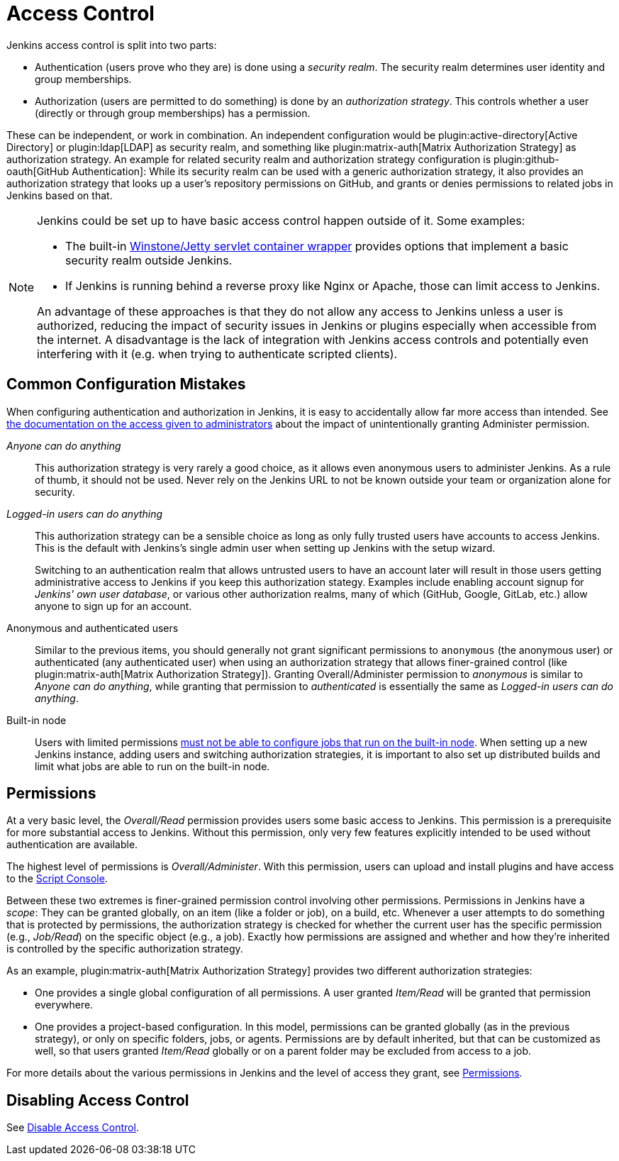 = Access Control

Jenkins access control is split into two parts:

* Authentication (users prove who they are) is done using a _security realm_.
  The security realm determines user identity and group memberships.
* Authorization (users are permitted to do something) is done by an _authorization strategy_.
  This controls whether a user (directly or through group memberships) has a permission.

These can be independent, or work in combination.
An independent configuration would be plugin:active-directory[Active Directory] or plugin:ldap[LDAP] as security realm, and something like plugin:matrix-auth[Matrix Authorization Strategy] as authorization strategy.
An example for related security realm and authorization strategy configuration is plugin:github-oauth[GitHub Authentication]:
While its security realm can be used with a generic authorization strategy, it also provides an authorization strategy that looks up a user's repository permissions on GitHub, and grants or denies permissions to related jobs in Jenkins based on that.

[NOTE]
====
Jenkins could be set up to have basic access control happen outside of it.
Some examples:

* The built-in https://github.com/jenkinsci/winstone[Winstone/Jetty servlet container wrapper] provides options that implement a basic security realm outside Jenkins.
* If Jenkins is running behind a reverse proxy like Nginx or Apache, those can limit access to Jenkins.

An advantage of these approaches is that they do not allow any access to Jenkins unless a user is authorized, reducing the impact of security issues in Jenkins or plugins especially when accessible from the internet.
A disadvantage is the lack of integration with Jenkins access controls and potentially even interfering with it (e.g. when trying to authenticate scripted clients).
====

== Common Configuration Mistakes

When configuring authentication and authorization in Jenkins, it is easy to accidentally allow far more access than intended.
See link:/doc/book/security/access-control/permissions/#administer[the documentation on the access given to administrators] about the impact of unintentionally granting Administer permission.

_Anyone can do anything_::
This authorization strategy is very rarely a good choice, as it allows even anonymous users to administer Jenkins.
As a rule of thumb, it should not be used.
Never rely on the Jenkins URL to not be known outside your team or organization alone for security.

_Logged-in users can do anything_::
This authorization strategy can be a sensible choice as long as only fully trusted users have accounts to access Jenkins.
This is the default with Jenkins's single admin user when setting up Jenkins with the setup wizard.
+
Switching to an authentication realm that allows untrusted users to have an account later will result in those users getting administrative access to Jenkins if you keep this authorization stategy.
Examples include enabling account signup for _Jenkins' own user database_, or various other authorization realms, many of which (GitHub, Google, GitLab, etc.) allow anyone to sign up for an account.

Anonymous and authenticated users::
Similar to the previous items, you should generally not grant significant permissions to `anonymous` (the anonymous user) or authenticated (any authenticated user) when using an authorization strategy that allows finer-grained control (like plugin:matrix-auth[Matrix Authorization Strategy]).
Granting Overall/Administer permission to _anonymous_ is similar to _Anyone can do anything_, while granting that permission to _authenticated_ is essentially the same as _Logged-in users can do anything_.

Built-in node::
Users with limited permissions link:/doc/book/security/controller-isolation/[must not be able to configure jobs that run on the built-in node].
When setting up a new Jenkins instance, adding users and switching authorization strategies, it is important to also set up distributed builds and limit what jobs are able to run on the built-in node.

//In addition to the above items that discuss who may (effectively) be granted administrative access to Jenkins, you should be careful who you give any read access to Jenkins.
//See link:/doc/book/security/access-control/permissions/#overall-read[the documentation of the level of access that granting basic read access gives].

== Permissions

At a very basic level, the _Overall/Read_ permission provides users some basic access to Jenkins.
This permission is a prerequisite for more substantial access to Jenkins.
Without this permission, only very few features explicitly intended to be used without authentication are available.

The highest level of permissions is _Overall/Administer_.
With this permission, users can upload and install plugins and have access to the link:/doc/book/managing/script-console/[Script Console].

Between these two extremes is finer-grained permission control involving other permissions.
Permissions in Jenkins have a _scope_: They can be granted globally, on an item (like a folder or job), on a build, etc.
Whenever a user attempts to do something that is protected by permissions, the authorization strategy is checked for whether the current user has the specific permission (e.g., _Job/Read_) on the specific object (e.g., a job).
Exactly how permissions are assigned and whether and how they're inherited is controlled by the specific authorization strategy.

As an example, plugin:matrix-auth[Matrix Authorization Strategy] provides two different authorization strategies:

* One provides a single global configuration of all permissions.
  A user granted _Item/Read_ will be granted that permission everywhere.
* One provides a project-based configuration.
  In this model, permissions can be granted globally (as in the previous strategy), or only on specific folders, jobs, or agents.
  Permissions are by default inherited, but that can be customized as well, so that users granted _Item/Read_ globally or on a parent folder may be excluded from access to a job.

For more details about the various permissions in Jenkins and the level of access they grant, see link:/doc/book/security/access-control/permissions/[Permissions].

== Disabling Access Control

See link:/doc/book/security/access-control/disable/[Disable Access Control].
